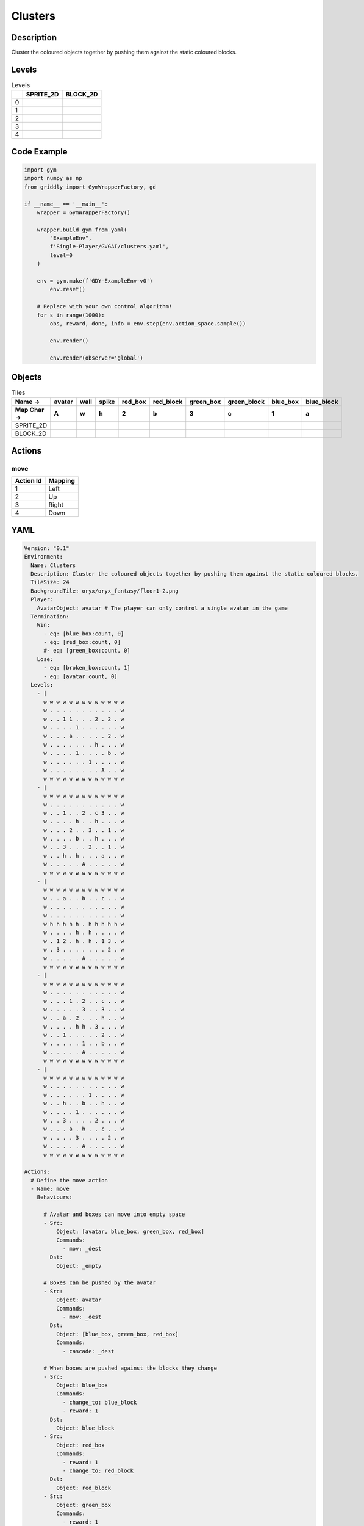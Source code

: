 Clusters
========

Description
-------------

Cluster the coloured objects together by pushing them against the static coloured blocks.

Levels
---------

.. list-table:: Levels
   :header-rows: 1

   * - 
     - SPRITE_2D
     - BLOCK_2D
   * - 0
     - .. thumbnail:: img/Clusters-level-SPRITE_2D-0.png
     - .. thumbnail:: img/Clusters-level-BLOCK_2D-0.png
   * - 1
     - .. thumbnail:: img/Clusters-level-SPRITE_2D-1.png
     - .. thumbnail:: img/Clusters-level-BLOCK_2D-1.png
   * - 2
     - .. thumbnail:: img/Clusters-level-SPRITE_2D-2.png
     - .. thumbnail:: img/Clusters-level-BLOCK_2D-2.png
   * - 3
     - .. thumbnail:: img/Clusters-level-SPRITE_2D-3.png
     - .. thumbnail:: img/Clusters-level-BLOCK_2D-3.png
   * - 4
     - .. thumbnail:: img/Clusters-level-SPRITE_2D-4.png
     - .. thumbnail:: img/Clusters-level-BLOCK_2D-4.png

Code Example
------------

.. code-block:: python


   import gym
   import numpy as np
   from griddly import GymWrapperFactory, gd

   if __name__ == '__main__':
       wrapper = GymWrapperFactory()
    
       wrapper.build_gym_from_yaml(
           "ExampleEnv",
           f'Single-Player/GVGAI/clusters.yaml',
           level=0
       )

       env = gym.make(f'GDY-ExampleEnv-v0')
           env.reset()
    
       # Replace with your own control algorithm!
       for s in range(1000):
           obs, reward, done, info = env.step(env.action_space.sample())
        
           env.render()

           env.render(observer='global')


Objects
-------

.. list-table:: Tiles
   :header-rows: 2

   * - Name ->
     - avatar
     - wall
     - spike
     - red_box
     - red_block
     - green_box
     - green_block
     - blue_box
     - blue_block
   * - Map Char ->
     - A
     - w
     - h
     - 2
     - b
     - 3
     - c
     - 1
     - a
   * - SPRITE_2D
     - .. image:: img/Clusters-object-SPRITE_2D-avatar.png
     - .. image:: img/Clusters-object-SPRITE_2D-wall.png
     - .. image:: img/Clusters-object-SPRITE_2D-spike.png
     - .. image:: img/Clusters-object-SPRITE_2D-red_box.png
     - .. image:: img/Clusters-object-SPRITE_2D-red_block.png
     - .. image:: img/Clusters-object-SPRITE_2D-green_box.png
     - .. image:: img/Clusters-object-SPRITE_2D-green_block.png
     - .. image:: img/Clusters-object-SPRITE_2D-blue_box.png
     - .. image:: img/Clusters-object-SPRITE_2D-blue_block.png
   * - BLOCK_2D
     - .. image:: img/Clusters-object-BLOCK_2D-avatar.png
     - .. image:: img/Clusters-object-BLOCK_2D-wall.png
     - .. image:: img/Clusters-object-BLOCK_2D-spike.png
     - .. image:: img/Clusters-object-BLOCK_2D-red_box.png
     - .. image:: img/Clusters-object-BLOCK_2D-red_block.png
     - .. image:: img/Clusters-object-BLOCK_2D-green_box.png
     - .. image:: img/Clusters-object-BLOCK_2D-green_block.png
     - .. image:: img/Clusters-object-BLOCK_2D-blue_box.png
     - .. image:: img/Clusters-object-BLOCK_2D-blue_block.png


Actions
-------

move
^^^^

.. list-table:: 
   :header-rows: 1

   * - Action Id
     - Mapping
   * - 1
     - Left
   * - 2
     - Up
   * - 3
     - Right
   * - 4
     - Down


YAML
----

.. code-block:: YAML

   Version: "0.1"
   Environment:
     Name: Clusters
     Description: Cluster the coloured objects together by pushing them against the static coloured blocks.
     TileSize: 24
     BackgroundTile: oryx/oryx_fantasy/floor1-2.png
     Player:
       AvatarObject: avatar # The player can only control a single avatar in the game
     Termination:
       Win:
         - eq: [blue_box:count, 0]
         - eq: [red_box:count, 0]
         #- eq: [green_box:count, 0]
       Lose:
         - eq: [broken_box:count, 1]
         - eq: [avatar:count, 0]
     Levels:
       - |
         w w w w w w w w w w w w w
         w . . . . . . . . . . . w
         w . . 1 1 . . . 2 . 2 . w
         w . . . . 1 . . . . . . w
         w . . . a . . . . . 2 . w
         w . . . . . . . h . . . w
         w . . . . 1 . . . . b . w
         w . . . . . . 1 . . . . w
         w . . . . . . . . A . . w
         w w w w w w w w w w w w w
       - |
         w w w w w w w w w w w w w
         w . . . . . . . . . . . w
         w . . 1 . . 2 . c 3 . . w
         w . . . . h . . h . . . w
         w . . . 2 . . 3 . . 1 . w
         w . . . . b . . h . . . w
         w . . 3 . . . 2 . . 1 . w
         w . . h . h . . . a . . w
         w . . . . . A . . . . . w
         w w w w w w w w w w w w w
       - | 
         w w w w w w w w w w w w w
         w . . a . . b . . c . . w
         w . . . . . . . . . . . w
         w . . . . . . . . . . . w
         w h h h h h . h h h h h w
         w . . . . h . h . . . . w
         w . 1 2 . h . h . 1 3 . w
         w . 3 . . . . . . . 2 . w
         w . . . . . A . . . . . w
         w w w w w w w w w w w w w
       - | 
         w w w w w w w w w w w w w
         w . . . . . . . . . . . w
         w . . . 1 . 2 . . c . . w
         w . . . . . 3 . . 3 . . w
         w . . a . 2 . . . h . . w
         w . . . . h h . 3 . . . w
         w . . 1 . . . . . 2 . . w
         w . . . . . 1 . . b . . w
         w . . . . . A . . . . . w
         w w w w w w w w w w w w w
       - | 
         w w w w w w w w w w w w w
         w . . . . . . . . . . . w
         w . . . . . . 1 . . . . w
         w . . h . . b . . h . . w
         w . . . . 1 . . . . . . w
         w . . 3 . . . . 2 . . . w
         w . . . a . h . . c . . w
         w . . . . 3 . . . . 2 . w
         w . . . . . A . . . . . w
         w w w w w w w w w w w w w

   Actions:
     # Define the move action
     - Name: move
       Behaviours:

         # Avatar and boxes can move into empty space
         - Src:
             Object: [avatar, blue_box, green_box, red_box]
             Commands:
               - mov: _dest
           Dst:
             Object: _empty
      
         # Boxes can be pushed by the avatar 
         - Src:
             Object: avatar
             Commands:
               - mov: _dest
           Dst:
             Object: [blue_box, green_box, red_box]
             Commands:
               - cascade: _dest

         # When boxes are pushed against the blocks they change
         - Src:
             Object: blue_box
             Commands:
               - change_to: blue_block
               - reward: 1
           Dst:
             Object: blue_block
         - Src:
             Object: red_box
             Commands:
               - reward: 1
               - change_to: red_block
           Dst:
             Object: red_block
         - Src:
             Object: green_box
             Commands:
               - reward: 1
               - change_to: green_block
           Dst:
             Object: green_block

         # Boxes break if they hit the spikes  
         - Src:
             Object: [blue_box, green_box, red_box]
             Commands:
               - change_to: broken_box
               - reward: -1
           Dst:
             Object: spike

         # Avatar dies if it hits the spikes
         - Src:
             Object: avatar
             Commands:
               - remove: true
               - reward: -1
           Dst:
             Object: spike

   Objects:
     - Name: avatar
       MapCharacter: A
       Observers:
         Sprite2D:
           Image: gvgai/oryx/knight1.png
         Block2D:
           Shape: triangle
           Color: [0.0, 1.0, 0.0]
           Scale: 0.8

     - Name: wall
       MapCharacter: w
       Observers:
         Sprite2D:
           TilingMode: WALL_16
           Image:
             - oryx/oryx_fantasy/wall1-0.png
             - oryx/oryx_fantasy/wall1-1.png
             - oryx/oryx_fantasy/wall1-2.png
             - oryx/oryx_fantasy/wall1-3.png
             - oryx/oryx_fantasy/wall1-4.png
             - oryx/oryx_fantasy/wall1-5.png
             - oryx/oryx_fantasy/wall1-6.png
             - oryx/oryx_fantasy/wall1-7.png
             - oryx/oryx_fantasy/wall1-8.png
             - oryx/oryx_fantasy/wall1-9.png
             - oryx/oryx_fantasy/wall1-10.png
             - oryx/oryx_fantasy/wall1-11.png
             - oryx/oryx_fantasy/wall1-12.png
             - oryx/oryx_fantasy/wall1-13.png
             - oryx/oryx_fantasy/wall1-14.png
             - oryx/oryx_fantasy/wall1-15.png
         Block2D:
           Shape: square
           Color: [0.5, 0.5, 0.5]
           Scale: 0.9

     - Name: spike
       MapCharacter: h
       Observers:
         Sprite2D:
           Image: gvgai/oryx/spike2.png
         Block2D:
           Shape: triangle
           Color: [0.9, 0.1, 0.1]
           Scale: 0.5

     - Name: red_box
       MapCharacter: "2"
       Observers:
         Sprite2D:
           Image: gvgai/newset/blockR.png
         Block2D:
           Shape: square
           Color: [0.5, 0.2, 0.2]
           Scale: 0.5
     - Name: red_block
       MapCharacter: b
       Observers:
         Sprite2D:
           Image: gvgai/newset/blockR2.png
         Block2D:
           Shape: square
           Color: [1.0, 0.0, 0.0]
           Scale: 1.0

     - Name: green_box
       MapCharacter: "3"
       Observers:
         Sprite2D:
           Image: gvgai/newset/blockG.png
         Block2D:
           Shape: square
           Color: [0.2, 0.5, 0.2]
           Scale: 0.5
     - Name: green_block
       MapCharacter: c
       Observers:
         Sprite2D:
           Image: gvgai/newset/blockG2.png
         Block2D:
           Shape: square
           Color: [0.0, 1.0, 0.0]
           Scale: 1.0

     - Name: blue_box
       MapCharacter: "1"
       Observers:
         Sprite2D:
           Image: gvgai/newset/blockB.png
         Block2D:
           Shape: square
           Color: [0.2, 0.2, 0.5]
           Scale: 0.5
     - Name: blue_block
       MapCharacter: a
       Observers:
         Sprite2D:
           Image: gvgai/newset/blockB2.png
         Block2D:
           Shape: square
           Color: [0.0, 0.0, 1.0]
           Scale: 1.0

     - Name: broken_box
       Observers:
         Sprite2D:
           Image: gvgai/newset/block3.png
         Block2D:
           Shape: triangle
           Color: [1.0, 0.0, 1.0]
           Scale: 1.0


